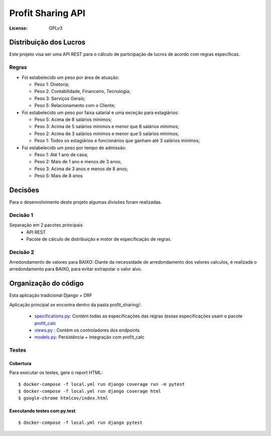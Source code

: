 Profit Sharing API
==================
:License: GPLv3


Distribuição dos Lucros
-----------------------

Este projeto visa ser uma API REST para o cálculo de participação de lucros de acordo com regras específicas.

Regras
^^^^^^

* Foi estabelecido um peso por área de atuação:

  * Peso 1: Diretoria;
  * Peso 2: Contabilidade, Financeiro, Tecnologia;
  * Peso 3: Serviços Gerais;
  * Peso 5: Relacionamento com o Cliente;

* Foi estabelecido um peso por faixa salarial e uma exceção para estagiários:

  * Peso 5: Acima de 8 salários mínimos;
  * Peso 3: Acima de 5 salários mínimos e menor que 8 salários mínimos;
  * Peso 2: Acima de 3 salários mínimos e menor que 5 salários mínimos;
  * Peso 1: Todos os estagiários e funcionários que ganham até 3 salários mínimos;

* Foi estabelecido um peso por tempo de admissão:

  * Peso 1: Até 1 ano de casa;
  * Peso 2: Mais de 1 ano e menos de 3 anos;
  * Peso 3: Acima de 3 anos e menos de 8 anos;
  * Peso 5: Mais de 8 anos



Decisões
--------
Para o desenvolvimento deste projeto algumas divisões foram realizadas.

Decisão 1
^^^^^^^^^
Separação em 2 pacotes principais
  * API REST
  * Pacote de cálculo de distribuição e motor de especificação de regras.

Decisão 2
^^^^^^^^^
Arredondamento de valores para BAIXO: Diante da necessidade de arredondamento dos valores calculos, é realizada o arredondamento para BAIXO, para evitar extrapolar o valor alvo.


Organização do código
---------------------

Esta aplicação tradicional Django +  DRF

Aplicação principal se encontra dentro da pasta profit_sharing/:

  * `specifications.py <dj_stone_profit_sharing_api/profit_sharing/specifications.py>`_: Contém todas as especificações das regras (essas especificações usam o pacote `profit_calc <https://github.com/danielmartins-ccp/profit-sharing-api/blob/master/profit_calc/profit_calc/specifications.py>`_
  * `views.py <dj_stone_profit_sharing_api/profit_sharing/views.py>`_ : Contém os controladores dos endpoints
  * `models.py <dj_stone_profit_sharing_api/profit_sharing/models.py>`_: Persistência + Integração com profit_calc


Testes
^^^^^^

Cobertura
~~~~~~~~~

Para executar os testes, gere o report HTML::

    $ docker-compose -f local.yml run django coverage run -m pytest
    $ docker-compose -f local.yml run django coverage html
    $ google-chrome htmlcov/index.html

Executando testes com  py.test
~~~~~~~~~~~~~~~~~~~~~~~~~~~~~~

::

  $ docker-compose -f local.yml run django pytest
